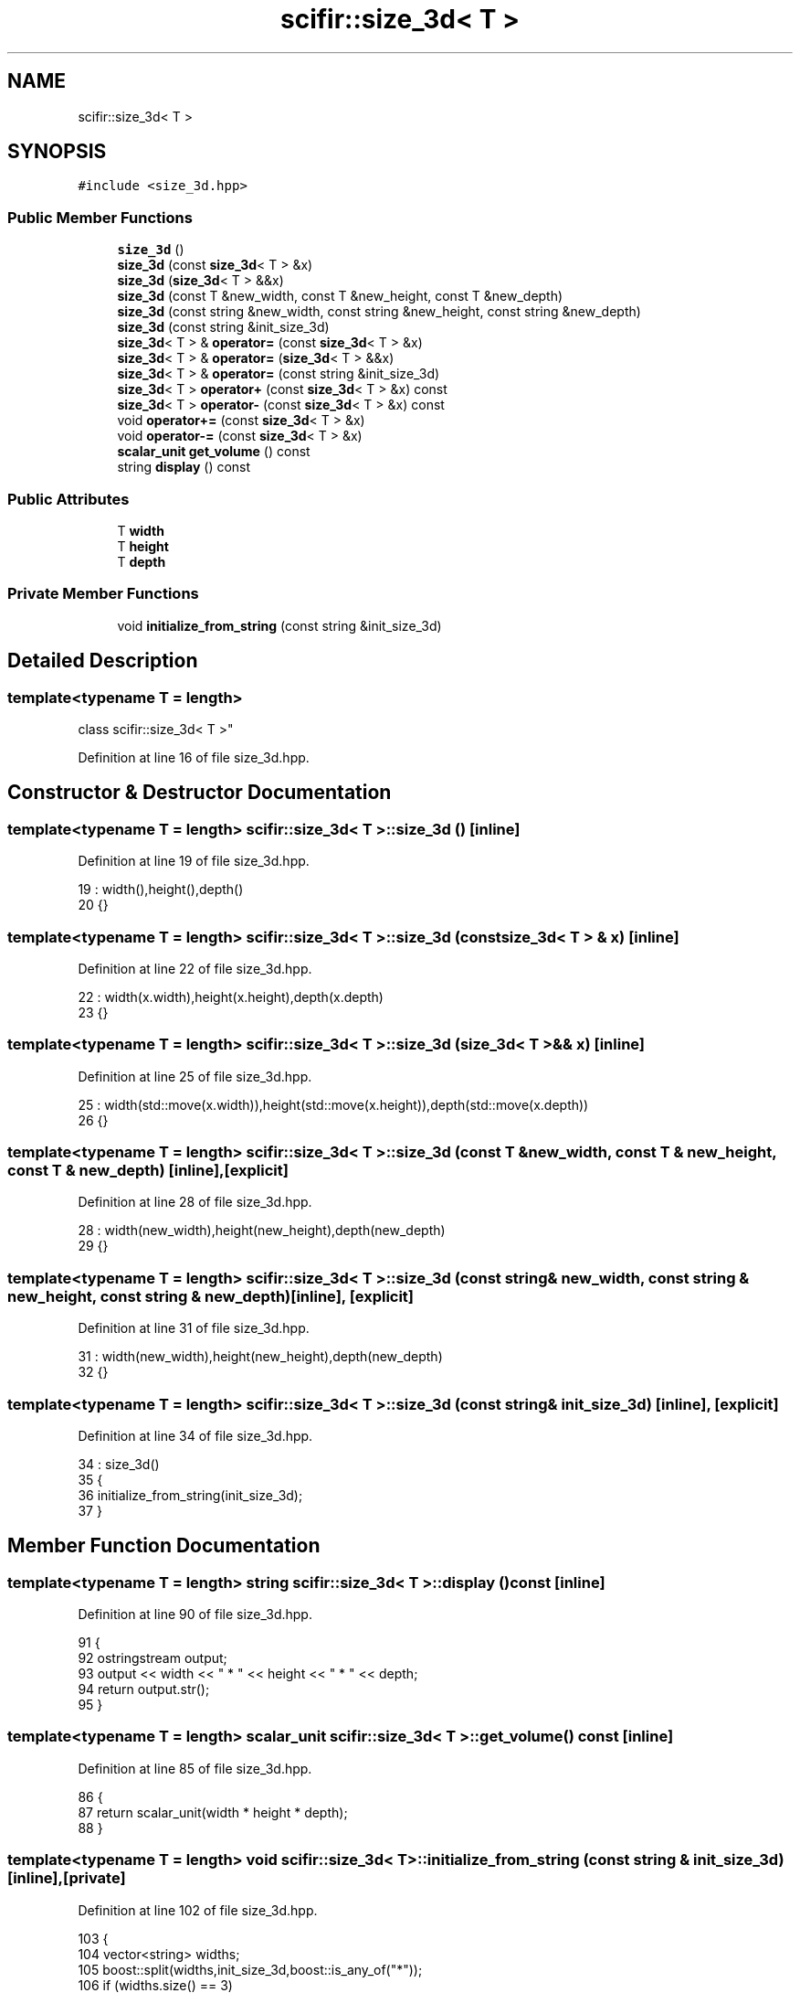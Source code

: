 .TH "scifir::size_3d< T >" 3 "Sat Jul 13 2024" "Version 2.0.0" "scifir-units" \" -*- nroff -*-
.ad l
.nh
.SH NAME
scifir::size_3d< T >
.SH SYNOPSIS
.br
.PP
.PP
\fC#include <size_3d\&.hpp>\fP
.SS "Public Member Functions"

.in +1c
.ti -1c
.RI "\fBsize_3d\fP ()"
.br
.ti -1c
.RI "\fBsize_3d\fP (const \fBsize_3d\fP< T > &x)"
.br
.ti -1c
.RI "\fBsize_3d\fP (\fBsize_3d\fP< T > &&x)"
.br
.ti -1c
.RI "\fBsize_3d\fP (const T &new_width, const T &new_height, const T &new_depth)"
.br
.ti -1c
.RI "\fBsize_3d\fP (const string &new_width, const string &new_height, const string &new_depth)"
.br
.ti -1c
.RI "\fBsize_3d\fP (const string &init_size_3d)"
.br
.ti -1c
.RI "\fBsize_3d\fP< T > & \fBoperator=\fP (const \fBsize_3d\fP< T > &x)"
.br
.ti -1c
.RI "\fBsize_3d\fP< T > & \fBoperator=\fP (\fBsize_3d\fP< T > &&x)"
.br
.ti -1c
.RI "\fBsize_3d\fP< T > & \fBoperator=\fP (const string &init_size_3d)"
.br
.ti -1c
.RI "\fBsize_3d\fP< T > \fBoperator+\fP (const \fBsize_3d\fP< T > &x) const"
.br
.ti -1c
.RI "\fBsize_3d\fP< T > \fBoperator\-\fP (const \fBsize_3d\fP< T > &x) const"
.br
.ti -1c
.RI "void \fBoperator+=\fP (const \fBsize_3d\fP< T > &x)"
.br
.ti -1c
.RI "void \fBoperator\-=\fP (const \fBsize_3d\fP< T > &x)"
.br
.ti -1c
.RI "\fBscalar_unit\fP \fBget_volume\fP () const"
.br
.ti -1c
.RI "string \fBdisplay\fP () const"
.br
.in -1c
.SS "Public Attributes"

.in +1c
.ti -1c
.RI "T \fBwidth\fP"
.br
.ti -1c
.RI "T \fBheight\fP"
.br
.ti -1c
.RI "T \fBdepth\fP"
.br
.in -1c
.SS "Private Member Functions"

.in +1c
.ti -1c
.RI "void \fBinitialize_from_string\fP (const string &init_size_3d)"
.br
.in -1c
.SH "Detailed Description"
.PP 

.SS "template<typename T = length>
.br
class scifir::size_3d< T >"

.PP
Definition at line 16 of file size_3d\&.hpp\&.
.SH "Constructor & Destructor Documentation"
.PP 
.SS "template<typename T  = length> \fBscifir::size_3d\fP< T >::\fBsize_3d\fP ()\fC [inline]\fP"

.PP
Definition at line 19 of file size_3d\&.hpp\&.
.PP
.nf
19                       : width(),height(),depth()
20             {}
.fi
.SS "template<typename T  = length> \fBscifir::size_3d\fP< T >::\fBsize_3d\fP (const \fBsize_3d\fP< T > & x)\fC [inline]\fP"

.PP
Definition at line 22 of file size_3d\&.hpp\&.
.PP
.nf
22                                          : width(x\&.width),height(x\&.height),depth(x\&.depth)
23             {}
.fi
.SS "template<typename T  = length> \fBscifir::size_3d\fP< T >::\fBsize_3d\fP (\fBsize_3d\fP< T > && x)\fC [inline]\fP"

.PP
Definition at line 25 of file size_3d\&.hpp\&.
.PP
.nf
25                                     : width(std::move(x\&.width)),height(std::move(x\&.height)),depth(std::move(x\&.depth))
26             {}
.fi
.SS "template<typename T  = length> \fBscifir::size_3d\fP< T >::\fBsize_3d\fP (const T & new_width, const T & new_height, const T & new_depth)\fC [inline]\fP, \fC [explicit]\fP"

.PP
Definition at line 28 of file size_3d\&.hpp\&.
.PP
.nf
28                                                                                         : width(new_width),height(new_height),depth(new_depth)
29             {}
.fi
.SS "template<typename T  = length> \fBscifir::size_3d\fP< T >::\fBsize_3d\fP (const string & new_width, const string & new_height, const string & new_depth)\fC [inline]\fP, \fC [explicit]\fP"

.PP
Definition at line 31 of file size_3d\&.hpp\&.
.PP
.nf
31                                                                                                        : width(new_width),height(new_height),depth(new_depth)
32             {}
.fi
.SS "template<typename T  = length> \fBscifir::size_3d\fP< T >::\fBsize_3d\fP (const string & init_size_3d)\fC [inline]\fP, \fC [explicit]\fP"

.PP
Definition at line 34 of file size_3d\&.hpp\&.
.PP
.nf
34                                                          : size_3d()
35             {
36                 initialize_from_string(init_size_3d);
37             }
.fi
.SH "Member Function Documentation"
.PP 
.SS "template<typename T  = length> string \fBscifir::size_3d\fP< T >::display () const\fC [inline]\fP"

.PP
Definition at line 90 of file size_3d\&.hpp\&.
.PP
.nf
91             {
92                 ostringstream output;
93                 output << width << " * " << height << " * " << depth;
94                 return output\&.str();
95             }
.fi
.SS "template<typename T  = length> \fBscalar_unit\fP \fBscifir::size_3d\fP< T >::get_volume () const\fC [inline]\fP"

.PP
Definition at line 85 of file size_3d\&.hpp\&.
.PP
.nf
86             {
87                 return scalar_unit(width * height * depth);
88             }
.fi
.SS "template<typename T  = length> void \fBscifir::size_3d\fP< T >::initialize_from_string (const string & init_size_3d)\fC [inline]\fP, \fC [private]\fP"

.PP
Definition at line 102 of file size_3d\&.hpp\&.
.PP
.nf
103             {
104                 vector<string> widths;
105                 boost::split(widths,init_size_3d,boost::is_any_of("*"));
106                 if (widths\&.size() == 3)
107                 {
108                     boost::trim(widths[0]);
109                     boost::trim(widths[1]);
110                     boost::trim(widths[2]);
111                     width = T(widths[0]);
112                     height = T(widths[1]);
113                     depth = T(widths[2]);
114                 }
115             }
.fi
.SS "template<typename T  = length> \fBsize_3d\fP<T> \fBscifir::size_3d\fP< T >::operator+ (const \fBsize_3d\fP< T > & x) const\fC [inline]\fP"

.PP
Definition at line 61 of file size_3d\&.hpp\&.
.PP
.nf
62             {
63                 return size_3d<T>(width + x\&.width,height + x\&.height,depth + x\&.depth);
64             }
.fi
.SS "template<typename T  = length> void \fBscifir::size_3d\fP< T >::operator+= (const \fBsize_3d\fP< T > & x)\fC [inline]\fP"

.PP
Definition at line 71 of file size_3d\&.hpp\&.
.PP
.nf
72             {
73                 width += x\&.width;
74                 height += x\&.height;
75                 depth += x\&.depth;
76             }
.fi
.SS "template<typename T  = length> \fBsize_3d\fP<T> \fBscifir::size_3d\fP< T >::operator\- (const \fBsize_3d\fP< T > & x) const\fC [inline]\fP"

.PP
Definition at line 66 of file size_3d\&.hpp\&.
.PP
.nf
67             {
68                 return size_3d<T>(width - x\&.width,height - x\&.height,depth - x\&.depth);
69             }
.fi
.SS "template<typename T  = length> void \fBscifir::size_3d\fP< T >::operator\-= (const \fBsize_3d\fP< T > & x)\fC [inline]\fP"

.PP
Definition at line 78 of file size_3d\&.hpp\&.
.PP
.nf
79             {
80                 width -= x\&.width;
81                 height -= x\&.height;
82                 depth -= x\&.depth;
83             }
.fi
.SS "template<typename T  = length> \fBsize_3d\fP<T>& \fBscifir::size_3d\fP< T >::operator= (const \fBsize_3d\fP< T > & x)\fC [inline]\fP"

.PP
Definition at line 39 of file size_3d\&.hpp\&.
.PP
.nf
40             {
41                 width = x\&.width;
42                 height = x\&.height;
43                 depth = x\&.depth;
44                 return *this;
45             }
.fi
.SS "template<typename T  = length> \fBsize_3d\fP<T>& \fBscifir::size_3d\fP< T >::operator= (const string & init_size_3d)\fC [inline]\fP"

.PP
Definition at line 55 of file size_3d\&.hpp\&.
.PP
.nf
56             {
57                 initialize_from_string(init_size_3d);
58                 return *this;
59             }
.fi
.SS "template<typename T  = length> \fBsize_3d\fP<T>& \fBscifir::size_3d\fP< T >::operator= (\fBsize_3d\fP< T > && x)\fC [inline]\fP"

.PP
Definition at line 47 of file size_3d\&.hpp\&.
.PP
.nf
48             {
49                 width = std::move(x\&.width);
50                 height = std::move(x\&.height);
51                 depth = std::move(x\&.depth);
52                 return *this;
53             }
.fi
.SH "Member Data Documentation"
.PP 
.SS "template<typename T  = length> T \fBscifir::size_3d\fP< T >::depth"

.PP
Definition at line 99 of file size_3d\&.hpp\&.
.SS "template<typename T  = length> T \fBscifir::size_3d\fP< T >::height"

.PP
Definition at line 98 of file size_3d\&.hpp\&.
.SS "template<typename T  = length> T \fBscifir::size_3d\fP< T >::width"

.PP
Definition at line 97 of file size_3d\&.hpp\&.

.SH "Author"
.PP 
Generated automatically by Doxygen for scifir-units from the source code\&.
